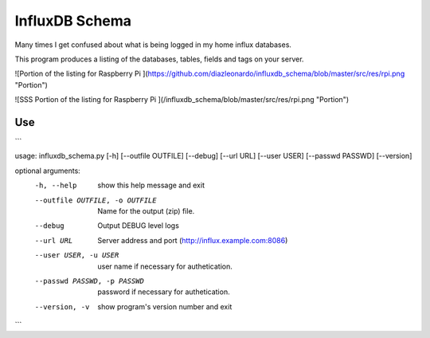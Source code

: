 InfluxDB Schema
===============

Many times I get confused about what is being logged in my home influx databases.

This program produces a listing of the databases, tables, fields and tags on your server.

![Portion of the listing for Raspberry Pi ](https://github.com/diazleonardo/influxdb_schema/blob/master/src/res/rpi.png "Portion")

![SSS Portion of the listing for Raspberry Pi ](/influxdb_schema/blob/master/src/res/rpi.png "Portion")

Use
---

```

usage: influxdb_schema.py [-h] [--outfile OUTFILE] [--debug] [--url URL] [--user USER] [--passwd PASSWD] [--version]

optional arguments:
  -h, --help            show this help message and exit
  --outfile OUTFILE, -o OUTFILE
                        Name for the output (zip) file.
  --debug               Output DEBUG level logs
  --url URL             Server address and port (http://influx.example.com:8086)
  --user USER, -u USER  user name if necessary for authetication.
  --passwd PASSWD, -p PASSWD
                        password if necessary for authetication.
  --version, -v         show program's version number and exit

```
